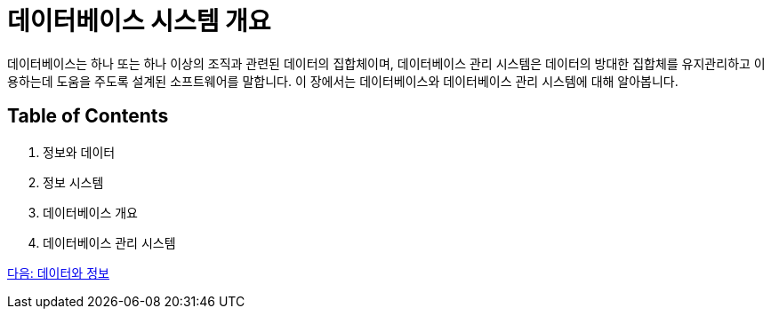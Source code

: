 = 데이터베이스 시스템 개요

데이터베이스는 하나 또는 하나 이상의 조직과 관련된 데이터의 집합체이며, 데이터베이스 관리 시스템은 데이터의 방대한 집합체를 유지관리하고 이용하는데 도움을 주도록 설계된 소프트웨어를 말합니다. 이 장에서는 데이터베이스와 데이터베이스 관리 시스템에 대해 알아봅니다.

== Table of Contents

. 정보와 데이터
. 정보 시스템
. 데이터베이스 개요
. 데이터베이스 관리 시스템

link:./03_data_and_information.adoc[다음: 데이터와 정보]